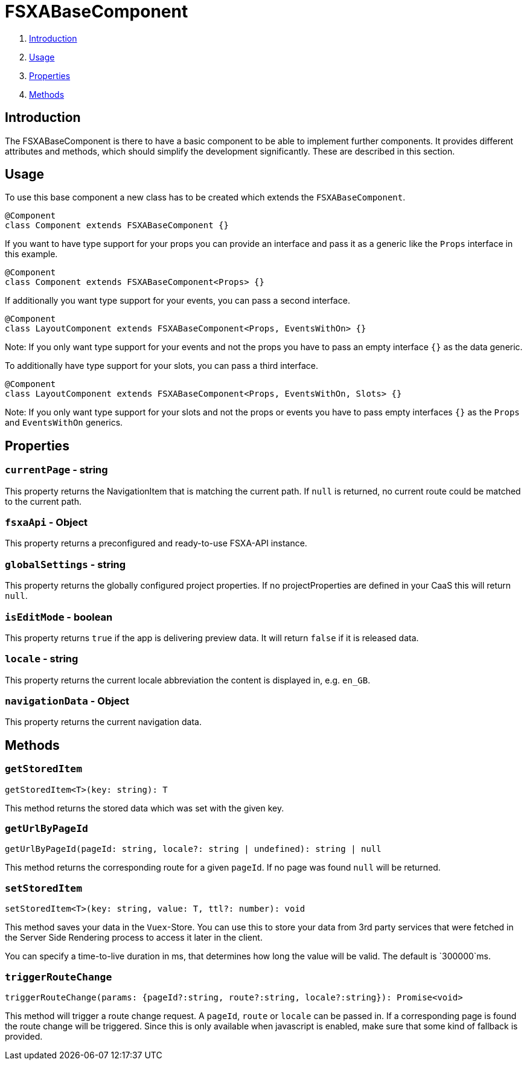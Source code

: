 = FSXABaseComponent

. <<Introduction>>
. <<Usage>>
. <<Properties>>
. <<Methods>>

== Introduction

The FSXABaseComponent is there to have a basic component to be able to implement further components.
It provides different attributes and methods, which should simplify the development significantly. These are described in this section.

== Usage

To use this base component a new class has to be created which extends the `FSXABaseComponent`.

[source,javascript]
----
@Component
class Component extends FSXABaseComponent {}
----

If you want to have type support for your props you can provide an interface and pass it as a generic like the `Props` interface in this example.

[source,javascript]
----
@Component
class Component extends FSXABaseComponent<Props> {}
----

If additionally you want type support for your events, you can pass a second interface.

[source,javascript]
----
@Component
class LayoutComponent extends FSXABaseComponent<Props, EventsWithOn> {}
----

Note: If you only want type support for your events and not the props you have to pass an empty interface `{}` as the data generic.

To additionally have type support for your slots, you can pass a third interface.

[source,javascript]
----
@Component
class LayoutComponent extends FSXABaseComponent<Props, EventsWithOn, Slots> {}
----

Note: If you only want type support for your slots and not the props or events you have to pass empty interfaces `{}` as the `Props` and `EventsWithOn` generics.

== Properties

=== `currentPage` - string

This property returns the NavigationItem that is matching the current path. If `null` is returned, no current route could be matched to the current path.

=== `fsxaApi` - Object

This property returns a preconfigured and ready-to-use FSXA-API instance.

=== `globalSettings` - string

This property returns the globally configured project properties. If no projectProperties are defined in your CaaS this will return `null`.

=== `isEditMode` - boolean

This property returns `true` if the app is delivering preview data. It will return `false` if it is released data.

=== `locale` - string

This property returns the current locale abbreviation the content is displayed in, e.g. `en_GB`.

=== `navigationData` - Object

This property returns the current navigation data.

== Methods

=== `getStoredItem`

[source,javascript]
----
getStoredItem<T>(key: string): T
----

This method returns the stored data which was set with the given key.

=== `getUrlByPageId`

[source,javascript]
----
getUrlByPageId(pageId: string, locale?: string | undefined): string | null
----

This method returns the corresponding route for a given `pageId`. If no page was found `null` will be returned.

=== `setStoredItem`

[source,javascript]
----
setStoredItem<T>(key: string, value: T, ttl?: number): void
----

This method saves your data in the `Vuex`-Store.
You can use this to store your data from 3rd party services that were fetched in the Server Side Rendering process to access it later in the client.

You can specify a time-to-live duration in ms, that determines how long the value will be valid. The default is `300000`ms.

=== `triggerRouteChange`

[source,javascript]
----
triggerRouteChange(params: {pageId?:string, route?:string, locale?:string}): Promise<void>
----

This method will trigger a route change request. A `pageId`, `route` or `locale` can be passed in. If a corresponding page is found the route change will be triggered. Since this is only available when javascript is enabled, make sure that some kind of fallback is provided.
